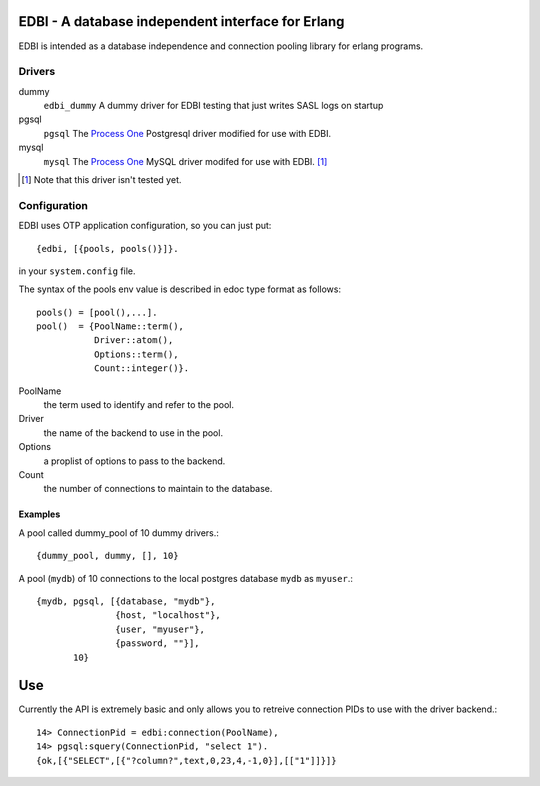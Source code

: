 ==================================================
EDBI - A database independent interface for Erlang
==================================================

EDBI is intended as a database independence and connection pooling
library for erlang programs.

Drivers
=======

dummy
  ``edbi_dummy`` A dummy driver for EDBI testing that just writes SASL logs on
  startup
pgsql
  ``pgsql`` The `Process One <http://process-one.net>`_ Postgresql
  driver modified for use with EDBI.
mysql
  ``mysql`` The `Process One <http://process-one.net>`_ MySQL driver
  modifed for use with EDBI. [1]_

.. [1] Note that this driver isn't tested yet.


Configuration
=============

EDBI uses OTP application configuration, so you can just put::

  {edbi, [{pools, pools()}]}.

in your ``system.config`` file.

The syntax of the pools env value is described in edoc type format as
follows::

  pools() = [pool(),...].
  pool()  = {PoolName::term(),
             Driver::atom(),
             Options::term(),
             Count::integer()}.

PoolName
  the term used to identify and refer to the pool.
Driver
  the name of the backend to use in the pool.
Options 
  a proplist of options to pass to the backend.
Count 
  the number of connections to maintain to the database.

Examples
--------
A pool called dummy_pool of 10 dummy drivers.::

  {dummy_pool, dummy, [], 10}


A pool (``mydb``) of 10 connections to the local postgres database
``mydb`` as ``myuser``.::

  {mydb, pgsql, [{database, "mydb"},
                 {host, "localhost"},
                 {user, "myuser"},
                 {password, ""}],
         10}

===
Use
===

Currently the API is extremely basic and only allows you to retreive
connection PIDs to use with the driver backend.::

  14> ConnectionPid = edbi:connection(PoolName),
  14> pgsql:squery(ConnectionPid, "select 1").  
  {ok,[{"SELECT",[{"?column?",text,0,23,4,-1,0}],[["1"]]}]}

